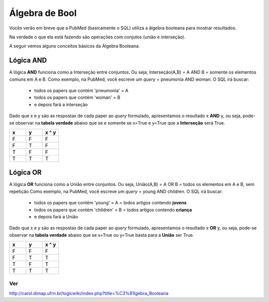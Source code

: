 Álgebra de Bool
++++++++++++++++++++++


Vocês verão em breve que a PubMed (basicamente o SQL) utiliza a álgebra booleana para mostrar resultados.

Na verdade o que ela está fazendo são operações com conjutos (união e interseção).

A seguir vemos alguns conceitos básicos da Álgebra Booleana.


Lógica AND
--------------

A lógica **AND** funciona como a Interseção entre conjuntos. 
Ou seja, Interseção(A,B) = A AND B = somente os elementos comuns em A e B.
Como exemplo, na PubMed, você escreve um *query* = pneumonia AND woman. O SQL irá buscar:
  - todos os papers que contém 'pneumonia' = A
  - todos os papers que contém 'woman' = B
  - e depois fará a interseção


Dado que x e y são as respostas de cada paper ao *query* formulado, apresentamos o resultado x **AND** y, ou seja, pode-se observar na **tabela verdade** abaixo que se e somente se x=True e y=True que a **Interseção** será True.

.. list-table:: 
   :widths: 5 5 5
   :header-rows: 1

   * - x
     - y
     - x ^ y
   * - F
     - F
     - F
   * - F
     - T
     - F
   * - T
     - F
     - F
   * - T
     - T
     - T



Lógica OR
--------------

A lógica **OR** funciona como a União entre conjuntos. 
Ou seja, União(A,B) = A OR B = todos os elementos em A e B, sem repetição
Como exemplo, na PubMed, você escreve um *query* = young AND children. O SQL irá buscar:
  - todos os papers que contém 'young' = A = todos artigos contendo **jovens**
  - todos os papers que contém 'children' = B = todos artigos contendo **criança**
  - e depois fará a União


Dado que x e y são as respostas de cada paper ao *query* formulado, apresentamos o resultado x **OR** y, ou seja, pode-se observar na **tabela verdade** abaixo que se x=True ou y=True basta para a **União** ser True.


.. list-table:: 
   :widths: 5 5 5
   :header-rows: 1

   * - x
     - y
     - x ^ y
   * - F
     - F
     - F
   * - F
     - T
     - T
   * - T
     - F
     - T
   * - T
     - T
     - T


Ver
====

http://carol.dimap.ufrn.br/logicwiki/index.php?title=%C3%81lgebra_Booleana

